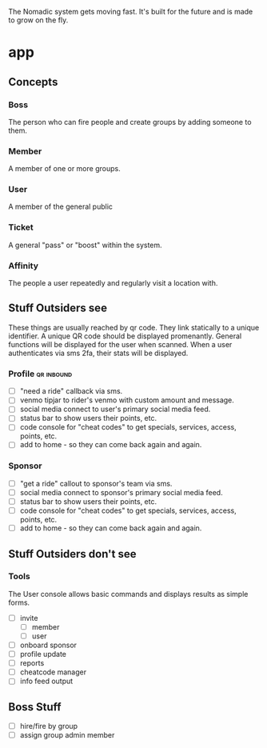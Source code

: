 
The Nomadic system gets moving fast.  It's built for the future and is made to grow on the fly.

* app

** Concepts




*** Boss
The person who can fire people and create groups by adding someone to them.

*** Member
A member of one or more groups.

*** User
A member of the general public

*** Ticket
A general "pass" or "boost" within the system. 

*** Affinity
The people a user repeatedly and regularly visit a location with.

** Stuff Outsiders see
These things are usually reached by qr code.  They link statically to a unique identifier. 
A unique QR code should be displayed promenantly.  General functions will be displayed for the user when scanned.
When a user authenticates via sms 2fa, their stats will be displayed.


*** Profile                                                      :qr:inbound:
  - [ ] "need a ride" callback via sms.
  - [ ] venmo tipjar to rider's venmo with custom amount and message.
  - [ ] social media connect to user's primary social media feed.
  - [ ] status bar to show users their points, etc.
  - [ ] code console for "cheat codes" to get specials, services, access, points, etc.
  - [ ] add to home - so they can come back again and again.
 
*** Sponsor
  - [ ] "get a ride" callout to sponsor's team via sms.
  - [ ] social media connect to sponsor's primary social media feed.
  - [ ] status bar to show users their points, etc.
  - [ ] code console for "cheat codes" to get specials, services, access, points, etc.
  - [ ] add to home - so they can come back again and again.


** Stuff Outsiders don't see

*** Tools
The User console allows basic commands and displays results as simple forms.  

  - [ ] invite
    - [ ] member
    - [ ] user
  - [ ] onboard sponsor
  - [ ] profile update
  - [ ] reports
  - [ ] cheatcode manager
  - [ ] info feed output


** Boss Stuff
- [ ] hire/fire by group
- [ ] assign group admin member
